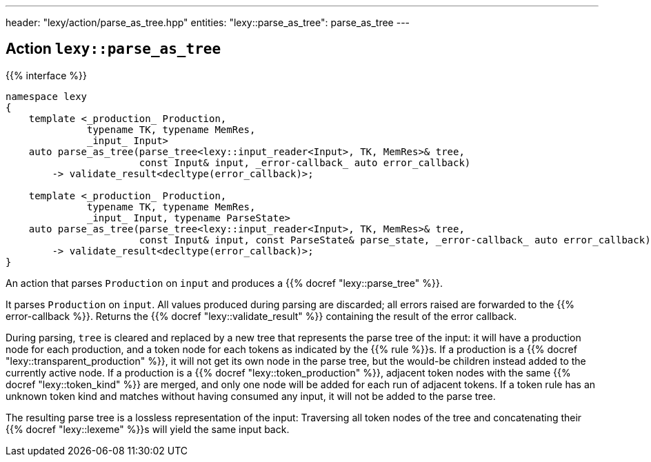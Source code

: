 ---
header: "lexy/action/parse_as_tree.hpp"
entities:
  "lexy::parse_as_tree": parse_as_tree
---

[#parse_as_tree]
== Action `lexy::parse_as_tree`

{{% interface %}}
----
namespace lexy
{
    template <_production_ Production,
              typename TK, typename MemRes,
              _input_ Input>
    auto parse_as_tree(parse_tree<lexy::input_reader<Input>, TK, MemRes>& tree,
                       const Input& input, _error-callback_ auto error_callback)
        -> validate_result<decltype(error_callback)>;

    template <_production_ Production,
              typename TK, typename MemRes,
              _input_ Input, typename ParseState>
    auto parse_as_tree(parse_tree<lexy::input_reader<Input>, TK, MemRes>& tree,
                       const Input& input, const ParseState& parse_state, _error-callback_ auto error_callback)
        -> validate_result<decltype(error_callback)>;
}
----

[.lead]
An action that parses `Production` on `input` and produces a {{% docref "lexy::parse_tree" %}}.

It parses `Production` on `input`.
All values produced during parsing are discarded;
all errors raised are forwarded to the {{% error-callback %}}.
Returns the {{% docref "lexy::validate_result" %}} containing the result of the error callback.

During parsing, `tree` is cleared and replaced by a new tree that represents the parse tree of the input:
it will have a production node for each production, and a token node for each tokens as indicated by the {{% rule %}}s.
If a production is a {{% docref "lexy::transparent_production" %}}, it will not get its own node in the parse tree,
but the would-be children instead added to the currently active node.
If a production is a {{% docref "lexy::token_production" %}}, adjacent token nodes with the same {{% docref "lexy::token_kind" %}} are merged,
and only one node will be added for each run of adjacent tokens.
If a token rule has an unknown token kind and matches without having consumed any input, it will not be added to the parse tree.

The resulting parse tree is a lossless representation of the input:
Traversing all token nodes of the tree and concatenating their {{% docref "lexy::lexeme" %}}s will yield the same input back.

